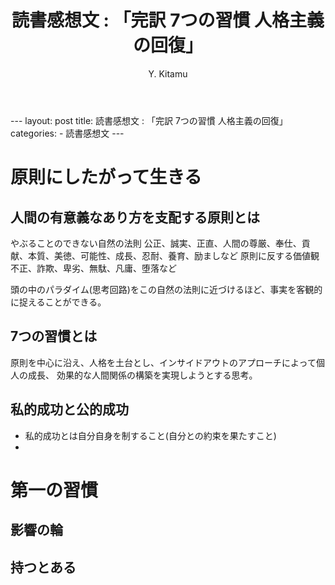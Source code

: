 #+TITLE: 読書感想文 : 「完訳 7つの習慣 人格主義の回復」
#+AUTHOR: Y. Kitamu
#+OPTIONS: ^:{}
#+BEGIN_EXPORT html
---
layout: post
title: 読書感想文 : 「完訳 7つの習慣 人格主義の回復」
categories:
  - 読書感想文
---
#+END_EXPORT

* 原則にしたがって生きる
** 人間の有意義なあり方を支配する原則とは
やぶることのできない自然の法則
公正、誠実、正直、人間の尊厳、奉仕、貢献、本質、美徳、可能性、成長、忍耐、養育、励ましなど
原則に反する価値観
不正、詐欺、卑劣、無駄、凡庸、堕落など

頭の中のパラダイム(思考回路)をこの自然の法則に近づけるほど、事実を客観的に捉えることができる。

** 7つの習慣とは
原則を中心に沿え、人格を土台とし、インサイドアウトのアプローチによって個人の成長、
効果的な人間関係の構築を実現しようとする思考。

** 私的成功と公的成功
- 私的成功とは自分自身を制すること(自分との約束を果たすこと)
-

* 第一の習慣
** 影響の輪
** 持つとある
